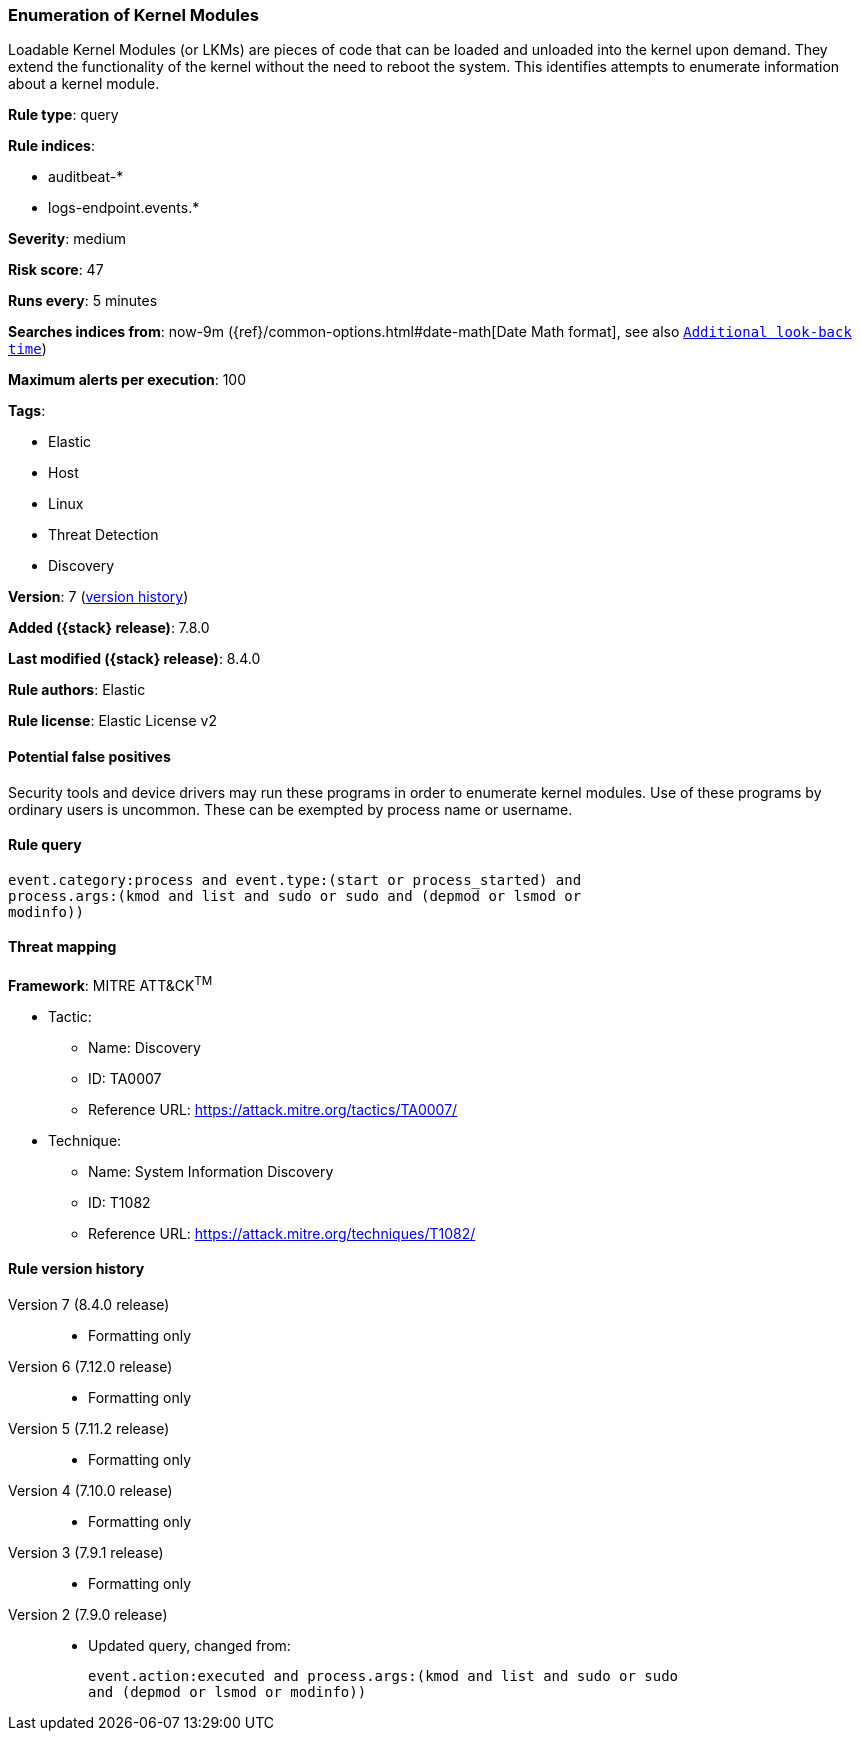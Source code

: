 [[enumeration-of-kernel-modules]]
=== Enumeration of Kernel Modules

Loadable Kernel Modules (or LKMs) are pieces of code that can be loaded and unloaded into the kernel upon demand. They extend the functionality of the kernel without the need to reboot the system. This identifies attempts to enumerate information about a kernel module.

*Rule type*: query

*Rule indices*:

* auditbeat-*
* logs-endpoint.events.*

*Severity*: medium

*Risk score*: 47

*Runs every*: 5 minutes

*Searches indices from*: now-9m ({ref}/common-options.html#date-math[Date Math format], see also <<rule-schedule, `Additional look-back time`>>)

*Maximum alerts per execution*: 100

*Tags*:

* Elastic
* Host
* Linux
* Threat Detection
* Discovery

*Version*: 7 (<<enumeration-of-kernel-modules-history, version history>>)

*Added ({stack} release)*: 7.8.0

*Last modified ({stack} release)*: 8.4.0

*Rule authors*: Elastic

*Rule license*: Elastic License v2

==== Potential false positives

Security tools and device drivers may run these programs in order to enumerate kernel modules. Use of these programs by ordinary users is uncommon. These can be exempted by process name or username.

==== Rule query


[source,js]
----------------------------------
event.category:process and event.type:(start or process_started) and
process.args:(kmod and list and sudo or sudo and (depmod or lsmod or
modinfo))
----------------------------------

==== Threat mapping

*Framework*: MITRE ATT&CK^TM^

* Tactic:
** Name: Discovery
** ID: TA0007
** Reference URL: https://attack.mitre.org/tactics/TA0007/
* Technique:
** Name: System Information Discovery
** ID: T1082
** Reference URL: https://attack.mitre.org/techniques/T1082/

[[enumeration-of-kernel-modules-history]]
==== Rule version history

Version 7 (8.4.0 release)::
* Formatting only

Version 6 (7.12.0 release)::
* Formatting only

Version 5 (7.11.2 release)::
* Formatting only

Version 4 (7.10.0 release)::
* Formatting only

Version 3 (7.9.1 release)::
* Formatting only

Version 2 (7.9.0 release)::
* Updated query, changed from:
+
[source, js]
----------------------------------
event.action:executed and process.args:(kmod and list and sudo or sudo
and (depmod or lsmod or modinfo))
----------------------------------

